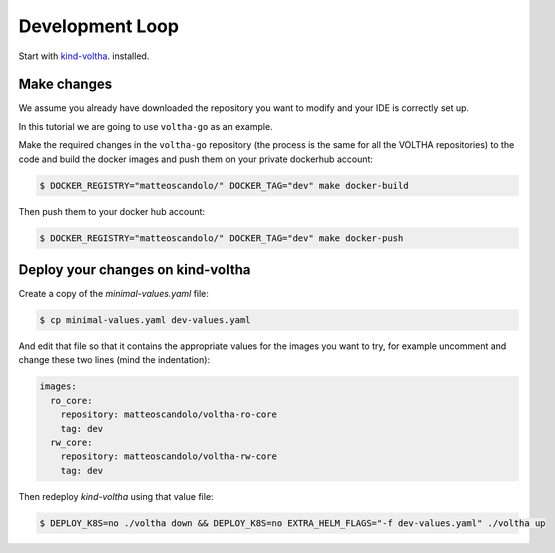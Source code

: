 Development Loop
================

Start with `kind-voltha <https://github.com/ciena/kind-voltha>`_. installed.

Make changes
------------

We assume you already have downloaded the repository you want to modify and your IDE is correctly set up.

In this tutorial we are going to use ``voltha-go`` as an example.

Make the required changes in the ``voltha-go`` repository (the process
is the same for all the VOLTHA repositories) to the code and build the
docker images and push them on your private dockerhub account:

.. code:: bash

   $ DOCKER_REGISTRY="matteoscandolo/" DOCKER_TAG="dev" make docker-build

Then push them to your docker hub account:

.. code:: bash

   $ DOCKER_REGISTRY="matteoscandolo/" DOCKER_TAG="dev" make docker-push

Deploy your changes on kind-voltha
----------------------------------

Create a copy of the `minimal-values.yaml` file:

.. code:: bash

    $ cp minimal-values.yaml dev-values.yaml

And edit that file so that it contains the appropriate values for the images you want to try,
for example uncomment and change these two lines (mind the indentation):

.. code:: yaml

    images:
      ro_core:
        repository: matteoscandolo/voltha-ro-core
        tag: dev
      rw_core:
        repository: matteoscandolo/voltha-rw-core
        tag: dev

Then redeploy `kind-voltha` using that value file:

.. code:: bash

    $ DEPLOY_K8S=no ./voltha down && DEPLOY_K8S=no EXTRA_HELM_FLAGS="-f dev-values.yaml" ./voltha up

